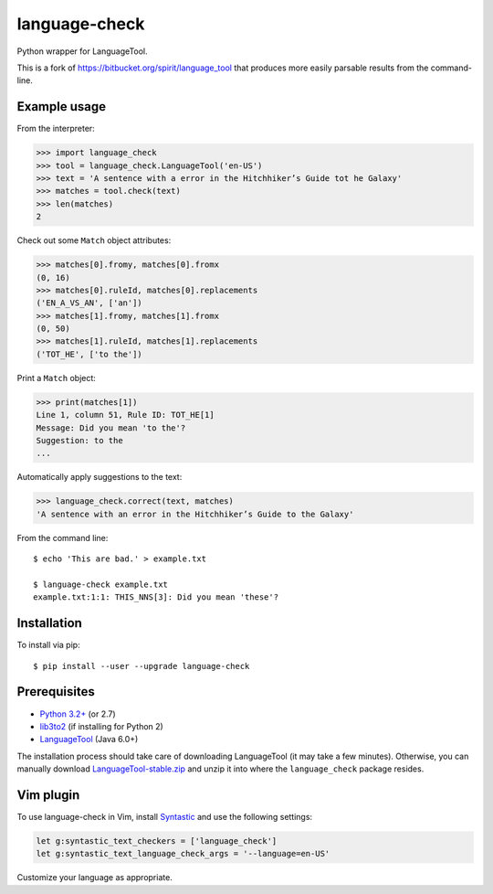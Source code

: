 language-check
==============

Python wrapper for LanguageTool.

.. image:: https://travis-ci.org/myint/language-check.svg?branch=master
    :target: https://travis-ci.org/myint/language-check
    :alt: Build status

This is a fork of
https://bitbucket.org/spirit/language_tool that produces more easily parsable
results from the command-line.

Example usage
-------------

From the interpreter:

>>> import language_check
>>> tool = language_check.LanguageTool('en-US')
>>> text = 'A sentence with a error in the Hitchhiker’s Guide tot he Galaxy'
>>> matches = tool.check(text)
>>> len(matches)
2

Check out some ``Match`` object attributes:

>>> matches[0].fromy, matches[0].fromx
(0, 16)
>>> matches[0].ruleId, matches[0].replacements
('EN_A_VS_AN', ['an'])
>>> matches[1].fromy, matches[1].fromx
(0, 50)
>>> matches[1].ruleId, matches[1].replacements
('TOT_HE', ['to the'])

Print a ``Match`` object:

>>> print(matches[1])
Line 1, column 51, Rule ID: TOT_HE[1]
Message: Did you mean 'to the'?
Suggestion: to the
...

Automatically apply suggestions to the text:

>>> language_check.correct(text, matches)
'A sentence with an error in the Hitchhiker’s Guide to the Galaxy'

From the command line::

    $ echo 'This are bad.' > example.txt

    $ language-check example.txt
    example.txt:1:1: THIS_NNS[3]: Did you mean 'these'?


Installation
------------

To install via pip::

    $ pip install --user --upgrade language-check


Prerequisites
-------------

- `Python 3.2+ <https://www.python.org>`_ (or 2.7)
- `lib3to2 <https://bitbucket.org/amentajo/lib3to2>`_
  (if installing for Python 2)
- `LanguageTool <https://www.languagetool.org>`_ (Java 6.0+)


The installation process should take care of downloading LanguageTool
(it may take a few minutes).
Otherwise, you can manually download `LanguageTool-stable.zip
<https://www.languagetool.org/download/LanguageTool-stable.zip>`_
and unzip it into where the ``language_check`` package resides.

Vim plugin
----------

To use language-check in Vim, install Syntastic_ and use the following
settings:

.. code-block:: vim

    let g:syntastic_text_checkers = ['language_check']
    let g:syntastic_text_language_check_args = '--language=en-US'

Customize your language as appropriate.

.. _Syntastic: https://github.com/scrooloose/syntastic
